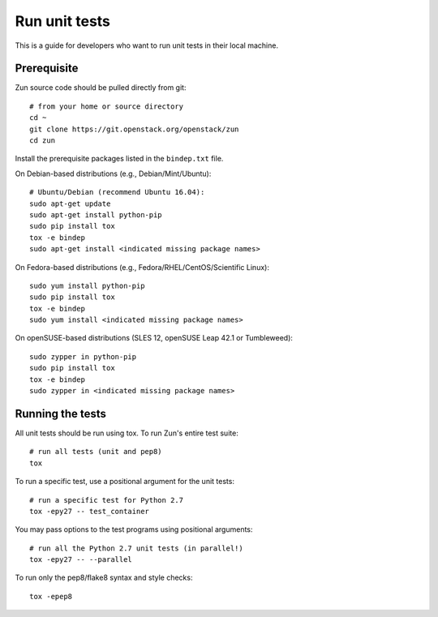 ..
      Licensed under the Apache License, Version 2.0 (the "License"); you may
      not use this file except in compliance with the License. You may obtain
      a copy of the License at

          http://www.apache.org/licenses/LICENSE-2.0

      Unless required by applicable law or agreed to in writing, software
      distributed under the License is distributed on an "AS IS" BASIS, WITHOUT
      WARRANTIES OR CONDITIONS OF ANY KIND, either express or implied. See the
      License for the specific language governing permissions and limitations
      under the License.

==============
Run unit tests
==============

This is a guide for developers who want to run unit tests in their local
machine.

Prerequisite
============

Zun source code should be pulled directly from git::

    # from your home or source directory
    cd ~
    git clone https://git.openstack.org/openstack/zun
    cd zun

Install the prerequisite packages listed in the ``bindep.txt`` file.

On Debian-based distributions (e.g., Debian/Mint/Ubuntu)::

    # Ubuntu/Debian (recommend Ubuntu 16.04):
    sudo apt-get update
    sudo apt-get install python-pip
    sudo pip install tox
    tox -e bindep
    sudo apt-get install <indicated missing package names>

On Fedora-based distributions (e.g., Fedora/RHEL/CentOS/Scientific Linux)::

    sudo yum install python-pip
    sudo pip install tox
    tox -e bindep
    sudo yum install <indicated missing package names>

On openSUSE-based distributions (SLES 12, openSUSE Leap 42.1 or Tumbleweed)::

    sudo zypper in python-pip
    sudo pip install tox
    tox -e bindep
    sudo zypper in <indicated missing package names>

Running the tests
=================

All unit tests should be run using tox. To run Zun's entire test suite::

    # run all tests (unit and pep8)
    tox

To run a specific test, use a positional argument for the unit tests::

    # run a specific test for Python 2.7
    tox -epy27 -- test_container

You may pass options to the test programs using positional arguments::

    # run all the Python 2.7 unit tests (in parallel!)
    tox -epy27 -- --parallel

To run only the pep8/flake8 syntax and style checks::

    tox -epep8
